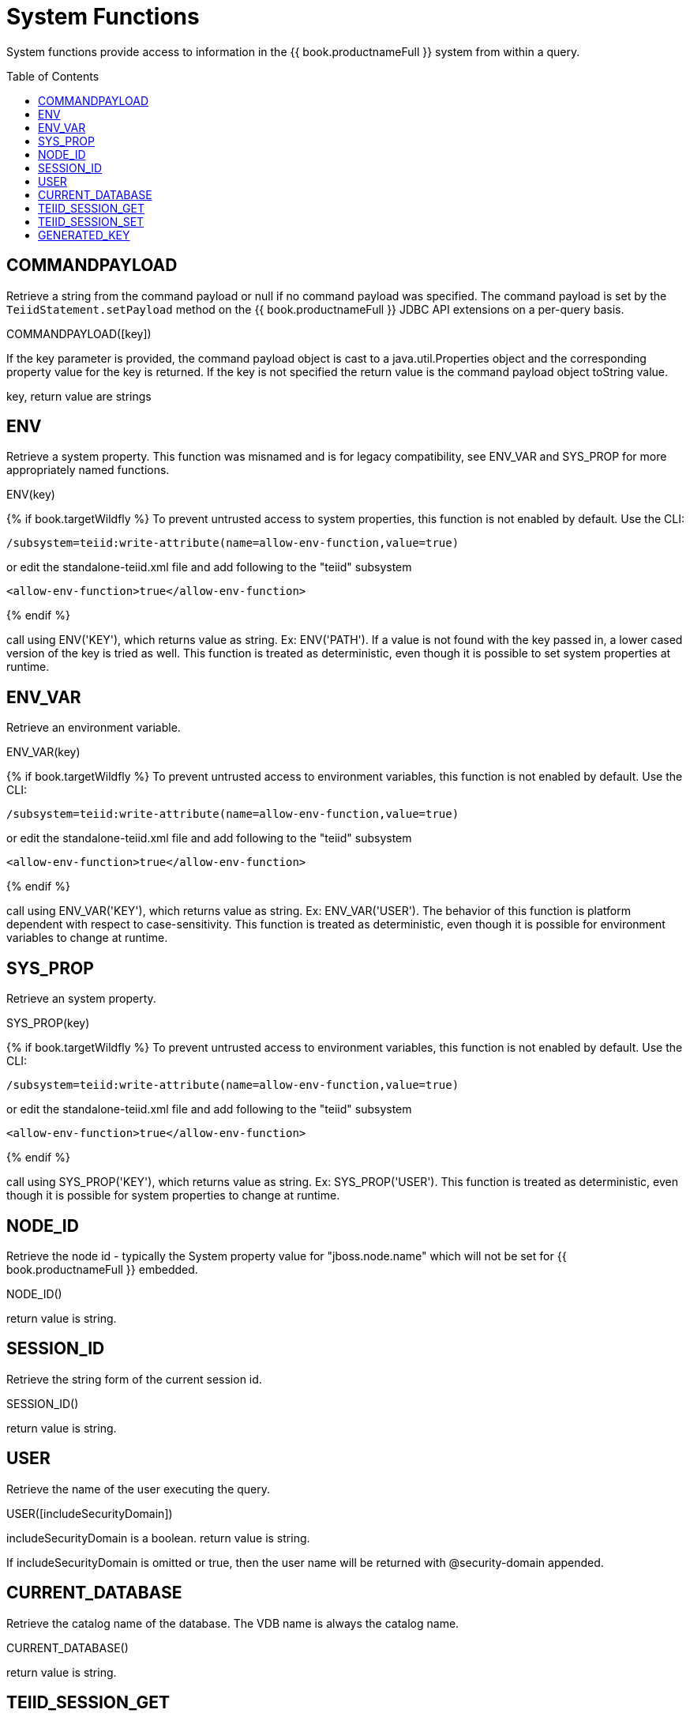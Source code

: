 
= System Functions
:toc: manual
:toc-placement: preamble

System functions provide access to information in the {{ book.productnameFull }} system from within a query.

== COMMANDPAYLOAD

Retrieve a string from the command payload or null if no command payload was specified. The command payload is set by the `TeiidStatement.setPayload` method on the {{ book.productnameFull }} JDBC API extensions on a per-query basis.

COMMANDPAYLOAD([key])

If the key parameter is provided, the command payload object is cast to a java.util.Properties object and the corresponding property value for the key is returned. If the key is not specified the return value is the command payload object toString value.

key, return value are strings

== ENV

Retrieve a system property.  This function was misnamed and is for legacy compatibility, see ENV_VAR and SYS_PROP for more appropriately named functions.

ENV(key)

{% if book.targetWildfly %}
To prevent untrusted access to system properties, this function is not enabled by default. Use the CLI:

----
/subsystem=teiid:write-attribute(name=allow-env-function,value=true)
----

or edit the standalone-teiid.xml file and add following to the "teiid" subsystem

----
<allow-env-function>true</allow-env-function>
----
{% endif %} 

call using ENV('KEY'), which returns value as string. Ex: ENV('PATH').  If a value is not found with the key passed in, a lower cased version of the key is tried as well.  This function is treated as deterministic, even though it is possible to set system properties at runtime.

== ENV_VAR

Retrieve an environment variable.

ENV_VAR(key)

{% if book.targetWildfly %}
To prevent untrusted access to environment variables, this function is not enabled by default. Use the CLI:

----
/subsystem=teiid:write-attribute(name=allow-env-function,value=true)
----

or edit the standalone-teiid.xml file and add following to the "teiid" subsystem

----
<allow-env-function>true</allow-env-function>
----
{% endif %}

call using ENV_VAR('KEY'), which returns value as string. Ex: ENV_VAR('USER').  The behavior of this function is platform dependent with respect to case-sensitivity.  This function is treated as deterministic, even though it is possible for environment variables to change at runtime.

== SYS_PROP

Retrieve an system property.

SYS_PROP(key)

{% if book.targetWildfly %}
To prevent untrusted access to environment variables, this function is not enabled by default. Use the CLI:

----
/subsystem=teiid:write-attribute(name=allow-env-function,value=true)
----

or edit the standalone-teiid.xml file and add following to the "teiid" subsystem

----
<allow-env-function>true</allow-env-function>
----
{% endif %}

call using SYS_PROP('KEY'), which returns value as string. Ex: SYS_PROP('USER').  This function is treated as deterministic, even though it is possible for system properties to change at runtime.
 
== NODE_ID

Retrieve the node id - typically the System property value for "jboss.node.name" which will not be set for {{ book.productnameFull }} embedded.

NODE_ID()

return value is string.

== SESSION_ID

Retrieve the string form of the current session id.

SESSION_ID()

return value is string.

== USER

Retrieve the name of the user executing the query.

USER([includeSecurityDomain])

includeSecurityDomain is a boolean. return value is string.

If includeSecurityDomain is omitted or true, then the user name will be returned with @security-domain appended.

== CURRENT_DATABASE

Retrieve the catalog name of the database. The VDB name is always the catalog name.

CURRENT_DATABASE()

return value is string.

== TEIID_SESSION_GET

Retrieve the session variable.

TEIID_SESSION_GET(name)

name is a string and the return value is an object.

A null name will return a null value. Typically you will use the a get wrapped in a CAST to convert to the desired type.

== TEIID_SESSION_SET

Set the session variable.

TEIID_SESSION_SET(name, value)

name is a string, value is an object, and the return value is an object.

The previous value for the key or null will be returned. A set has no effect on the current transaction and is not affected by commit/rollback.

== GENERATED_KEY

Get a column value from the generated keys of the last insert statement of this session returning a generated key.

Typically this function will only be used within the scope of procedure to determine a generated key value from an insert.  It should not be expected that all inserts provide generated keys as not all sources support returning generated keys.

GENERATED_KEY()

The return value is long.

Returns the first column of the last generated key as a long value.  Null is returned if there is no such generated key.

GENERATED_KEY(column_name)
 
column_name is a string.  The return value is of type object.
 
A more general form of GENERATED_KEY that can be used if there are more than one generated column or a type other than long.  Null is returned if there is no such generated key nor matching key column.